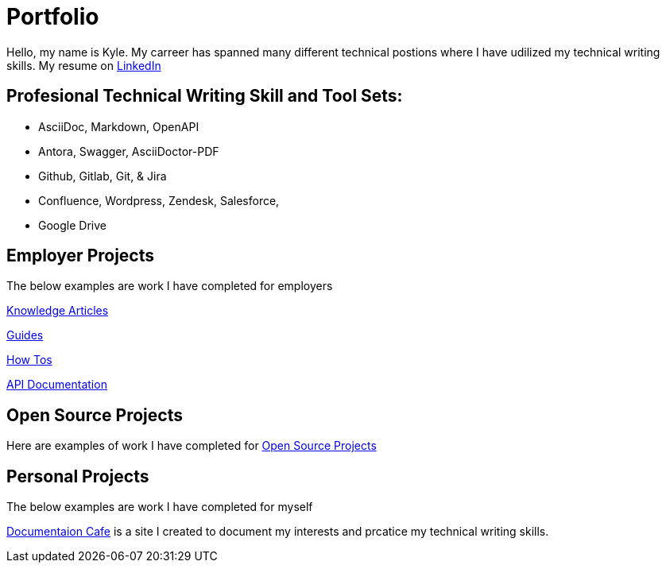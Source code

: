 = Portfolio

Hello, my name is Kyle. My carreer has spanned many different technical postions where I have udilized my technical writing skills. My resume on xref:https://www.linkedin.com/in/kylermonteith/[LinkedIn]

== Profesional Technical Writing Skill and Tool Sets:
* AsciiDoc, Markdown, OpenAPI
* Antora, Swagger, AsciiDoctor-PDF
* Github, Gitlab, Git, & Jira
* Confluence, Wordpress, Zendesk, Salesforce,
* Google Drive


== Employer Projects
The below examples are work I have completed for employers

xref:portfolio:knowledge.adoc[Knowledge Articles]

xref:portfolio:guides.adoc[Guides]

xref:portfolio:howtos.adoc[How Tos]

xref:portfolio:apidoc.adoc[API Documentation]

== Open Source Projects
Here are examples of work I have completed for xref:portfolio:opensource.adoc[Open Source Projects]

== Personal Projects
The below examples are work I have completed for myself

xref:root:index.adoc[Documentaion Cafe] is a site I created to document my interests and prcatice my technical writing skills. 

